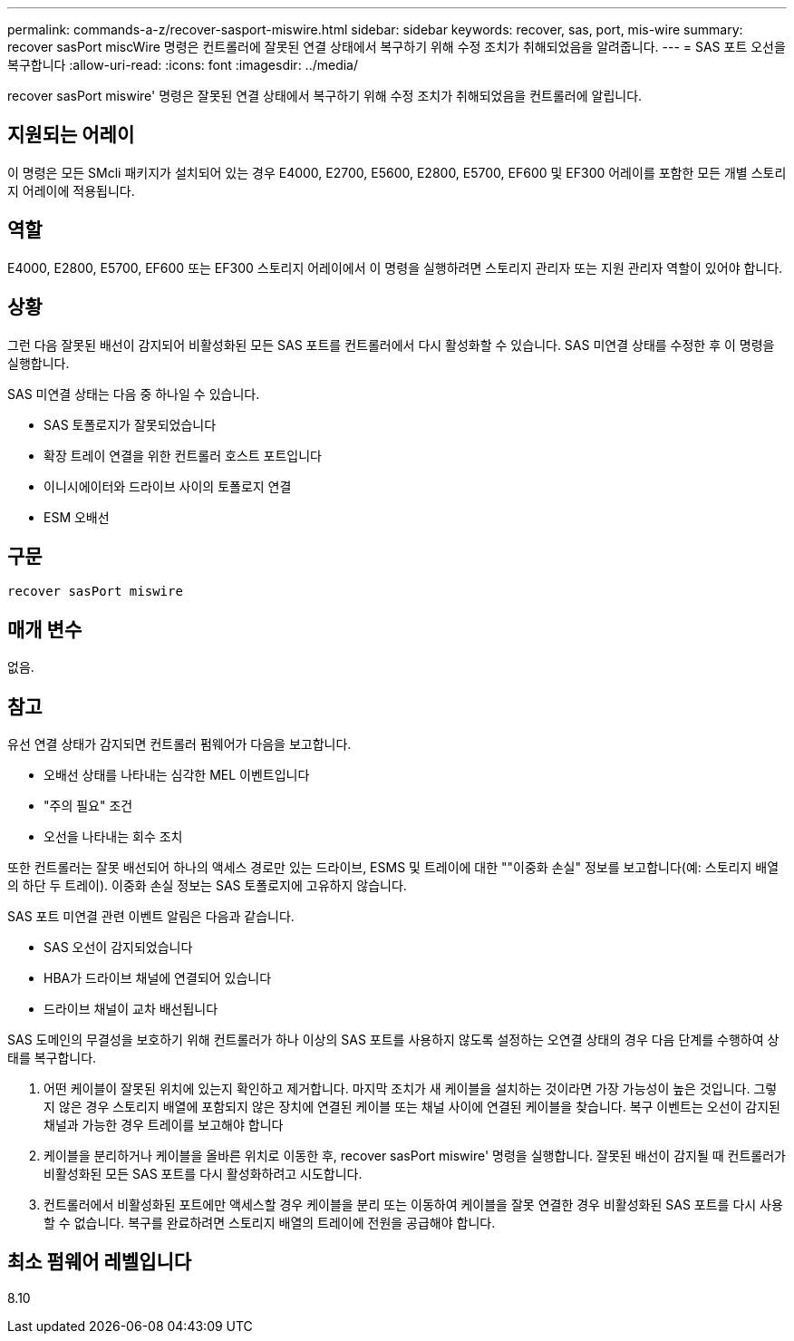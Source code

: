 ---
permalink: commands-a-z/recover-sasport-miswire.html 
sidebar: sidebar 
keywords: recover, sas, port, mis-wire 
summary: recover sasPort miscWire 명령은 컨트롤러에 잘못된 연결 상태에서 복구하기 위해 수정 조치가 취해되었음을 알려줍니다. 
---
= SAS 포트 오선을 복구합니다
:allow-uri-read: 
:icons: font
:imagesdir: ../media/


[role="lead"]
recover sasPort miswire' 명령은 잘못된 연결 상태에서 복구하기 위해 수정 조치가 취해되었음을 컨트롤러에 알립니다.



== 지원되는 어레이

이 명령은 모든 SMcli 패키지가 설치되어 있는 경우 E4000, E2700, E5600, E2800, E5700, EF600 및 EF300 어레이를 포함한 모든 개별 스토리지 어레이에 적용됩니다.



== 역할

E4000, E2800, E5700, EF600 또는 EF300 스토리지 어레이에서 이 명령을 실행하려면 스토리지 관리자 또는 지원 관리자 역할이 있어야 합니다.



== 상황

그런 다음 잘못된 배선이 감지되어 비활성화된 모든 SAS 포트를 컨트롤러에서 다시 활성화할 수 있습니다. SAS 미연결 상태를 수정한 후 이 명령을 실행합니다.

SAS 미연결 상태는 다음 중 하나일 수 있습니다.

* SAS 토폴로지가 잘못되었습니다
* 확장 트레이 연결을 위한 컨트롤러 호스트 포트입니다
* 이니시에이터와 드라이브 사이의 토폴로지 연결
* ESM 오배선




== 구문

[source, cli]
----
recover sasPort miswire
----


== 매개 변수

없음.



== 참고

유선 연결 상태가 감지되면 컨트롤러 펌웨어가 다음을 보고합니다.

* 오배선 상태를 나타내는 심각한 MEL 이벤트입니다
* "주의 필요" 조건
* 오선을 나타내는 회수 조치


또한 컨트롤러는 잘못 배선되어 하나의 액세스 경로만 있는 드라이브, ESMS 및 트레이에 대한 ""이중화 손실" 정보를 보고합니다(예: 스토리지 배열의 하단 두 트레이). 이중화 손실 정보는 SAS 토폴로지에 고유하지 않습니다.

SAS 포트 미연결 관련 이벤트 알림은 다음과 같습니다.

* SAS 오선이 감지되었습니다
* HBA가 드라이브 채널에 연결되어 있습니다
* 드라이브 채널이 교차 배선됩니다


SAS 도메인의 무결성을 보호하기 위해 컨트롤러가 하나 이상의 SAS 포트를 사용하지 않도록 설정하는 오연결 상태의 경우 다음 단계를 수행하여 상태를 복구합니다.

. 어떤 케이블이 잘못된 위치에 있는지 확인하고 제거합니다. 마지막 조치가 새 케이블을 설치하는 것이라면 가장 가능성이 높은 것입니다. 그렇지 않은 경우 스토리지 배열에 포함되지 않은 장치에 연결된 케이블 또는 채널 사이에 연결된 케이블을 찾습니다. 복구 이벤트는 오선이 감지된 채널과 가능한 경우 트레이를 보고해야 합니다
. 케이블을 분리하거나 케이블을 올바른 위치로 이동한 후, recover sasPort miswire' 명령을 실행합니다. 잘못된 배선이 감지될 때 컨트롤러가 비활성화된 모든 SAS 포트를 다시 활성화하려고 시도합니다.
. 컨트롤러에서 비활성화된 포트에만 액세스할 경우 케이블을 분리 또는 이동하여 케이블을 잘못 연결한 경우 비활성화된 SAS 포트를 다시 사용할 수 없습니다. 복구를 완료하려면 스토리지 배열의 트레이에 전원을 공급해야 합니다.




== 최소 펌웨어 레벨입니다

8.10
